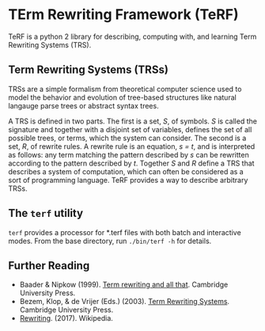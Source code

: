 * TErm Rewriting Framework (TeRF)

TeRF is a python 2 library for describing, computing with, and learning Term Rewriting Systems (TRS).

** Term Rewriting Systems (TRSs)

TRSs are a simple formalism from theoretical computer science used to model the behavior and evolution of tree-based structures like natural langauge parse trees or abstract syntax trees.

A TRS is defined in two parts. The first is a set, /S/, of symbols. /S/ is called the signature and together with a disjoint set of variables, defines the set of all possible trees, or terms, which the system can consider. The second is a set, /R/, of rewrite rules. A rewrite rule is an equation, /s = t/, and is interpreted as follows: any term matching the pattern described by /s/ can be rewritten according to the pattern described by /t/. Together /S/ and /R/ define a TRS that describes a system of computation, which can often be considered as a sort of programming language. TeRF provides a way to describe arbitrary TRSs.

** The ~terf~ utility

~terf~ provides a processor for *.terf files with both batch and interactive modes. From the base directory, run ~./bin/terf -h~ for details.

** Further Reading

- Baader & Nipkow (1999). [[http://www.cambridge.org/us/academic/subjects/computer-science/programming-languages-and-applied-logic/term-rewriting-and-all?format=PB&isbn=9780521779203][Term rewriting and all that]]. Cambridge University Press.
- Bezem, Klop, & de Vrijer (Eds.) (2003). [[http://www.cambridge.org/us/academic/subjects/computer-science/programming-languages-and-applied-logic/term-rewriting-systems?format=HB&isbn=9780521391153][Term Rewriting Systems]]. Cambridge University Press.
- [[https://en.wikipedia.org/wiki/Rewriting][Rewriting]]. (2017). Wikipedia.
